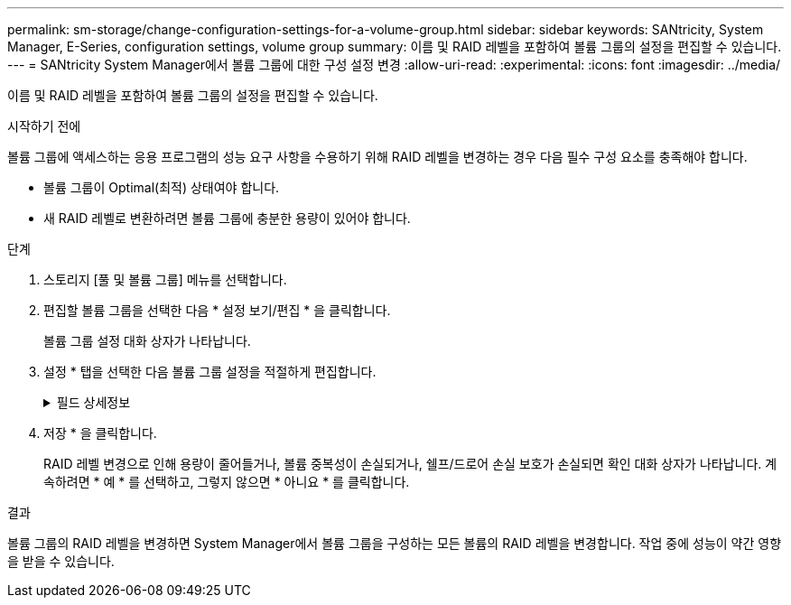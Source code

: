 ---
permalink: sm-storage/change-configuration-settings-for-a-volume-group.html 
sidebar: sidebar 
keywords: SANtricity, System Manager, E-Series, configuration settings, volume group 
summary: 이름 및 RAID 레벨을 포함하여 볼륨 그룹의 설정을 편집할 수 있습니다. 
---
= SANtricity System Manager에서 볼륨 그룹에 대한 구성 설정 변경
:allow-uri-read: 
:experimental: 
:icons: font
:imagesdir: ../media/


[role="lead"]
이름 및 RAID 레벨을 포함하여 볼륨 그룹의 설정을 편집할 수 있습니다.

.시작하기 전에
볼륨 그룹에 액세스하는 응용 프로그램의 성능 요구 사항을 수용하기 위해 RAID 레벨을 변경하는 경우 다음 필수 구성 요소를 충족해야 합니다.

* 볼륨 그룹이 Optimal(최적) 상태여야 합니다.
* 새 RAID 레벨로 변환하려면 볼륨 그룹에 충분한 용량이 있어야 합니다.


.단계
. 스토리지 [풀 및 볼륨 그룹] 메뉴를 선택합니다.
. 편집할 볼륨 그룹을 선택한 다음 * 설정 보기/편집 * 을 클릭합니다.
+
볼륨 그룹 설정 대화 상자가 나타납니다.

. 설정 * 탭을 선택한 다음 볼륨 그룹 설정을 적절하게 편집합니다.
+
.필드 상세정보
[%collapsible]
====
[cols="25h,~"]
|===
| 설정 | 설명 


 a| 
이름
 a| 
볼륨 그룹의 사용자 제공 이름을 변경할 수 있습니다. 볼륨 그룹의 이름을 지정해야 합니다.



 a| 
RAID 레벨
 a| 
드롭다운 메뉴에서 새 RAID 레벨을 선택합니다.

** * RAID 0 스트라이핑* -- 고성능을 제공하지만 데이터 중복성을 제공하지 않습니다. 볼륨 그룹에서 단일 드라이브에 장애가 발생하면 연결된 모든 볼륨이 실패하고 모든 데이터가 손실됩니다. 스트라이핑 RAID 그룹은 두 개 이상의 드라이브를 하나의 대용량 논리 드라이브로 결합합니다.
** * RAID 1 미러링 * -- 고성능 및 최고의 데이터 가용성을 제공하며, 기업 또는 개인 차원에서 중요한 데이터를 저장하는 데 적합합니다. 한 드라이브의 내용을 미러링된 쌍의 두 번째 드라이브에 자동으로 미러링하여 데이터를 보호합니다. 단일 드라이브 장애 시 보호 기능을 제공합니다.
** * RAID 10 스트라이핑/미러링* -- RAID 0(스트라이핑)과 RAID 1(미러링)의 조합을 제공하며, 4개 이상의 드라이브를 선택할 때 가능합니다. RAID 10은 고성능 및 내결함성이 필요한 데이터베이스와 같은 대용량 트랜잭션 애플리케이션에 적합합니다.
** * RAID 5 * -- 일반적인 I/O 크기가 작고 읽기 작업이 많은 다중 사용자 환경(예: 데이터베이스 또는 파일 시스템 스토리지)에 적합합니다.
** * RAID 6 * -- RAID 5 이상의 이중화 보호가 필요하지만 높은 쓰기 성능이 필요하지 않은 환경에 적합합니다.


RAID 3은 CLI(Command Line Interface)를 사용하여 볼륨 그룹에만 할당할 수 있습니다.

RAID 레벨을 변경하면 이 작업이 시작된 후에는 취소할 수 없습니다. 변경 중에는 데이터를 계속 사용할 수 있습니다.



 a| 
용량 최적화(EF600 어레이만 해당)
 a| 
볼륨 그룹이 생성되면 사용 가능한 용량과 성능 및 드라이브 마모 수명 간의 균형을 제공하는 권장 최적화 용량이 생성됩니다. 사용 가능한 용량 증가를 희생하여 성능 및 드라이브 마모 수명을 개선하려면 슬라이더를 오른쪽으로 이동하거나 성능 및 드라이브 마모 수명을 연장하여 사용 가능한 용량을 늘리기 위해 슬라이더를 왼쪽으로 이동하면 이러한 균형을 조정할 수 있습니다.

SSD 드라이브는 용량의 일부가 할당되지 않은 경우 수명이 더 길고 쓰기 성능이 극대화됩니다. 볼륨 그룹과 연결된 드라이브의 경우 할당되지 않은 용량은 그룹의 여유 용량(볼륨에서 사용하지 않는 용량)과 추가 최적화 용량으로 남겨 둔 사용 가능한 용량의 일부로 구성됩니다. 추가 최적화 용량은 사용 가능한 용량을 줄여 최적화 용량을 최소화하므로 볼륨 생성에 사용할 수 없습니다.

|===
====
. 저장 * 을 클릭합니다.
+
RAID 레벨 변경으로 인해 용량이 줄어들거나, 볼륨 중복성이 손실되거나, 쉘프/드로어 손실 보호가 손실되면 확인 대화 상자가 나타납니다. 계속하려면 * 예 * 를 선택하고, 그렇지 않으면 * 아니요 * 를 클릭합니다.



.결과
볼륨 그룹의 RAID 레벨을 변경하면 System Manager에서 볼륨 그룹을 구성하는 모든 볼륨의 RAID 레벨을 변경합니다. 작업 중에 성능이 약간 영향을 받을 수 있습니다.
